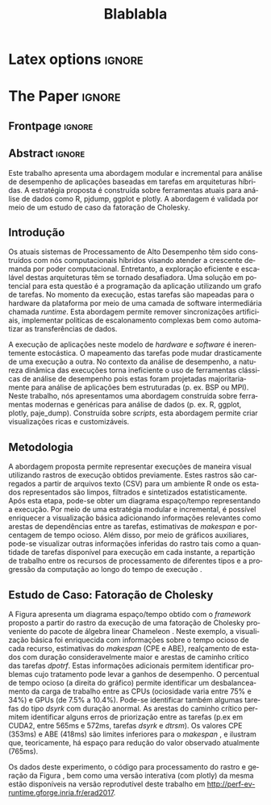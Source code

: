
# -*- coding: utf-8 -*-
# -*- mode: org -*-

#+TITLE: Blablabla
#+AUTHOR: Vinícius Garcia Pinto, Lucas Mello Schnorr, Arnaud Legrand

#+STARTUP: overview indent
#+LANGUAGE: pt-br
#+OPTIONS: H:3 creator:nil timestamp:nil skip:nil toc:nil num:t ^:nil ~:~
#+OPTIONS: author:nil title:nil date:nil
#+TAGS: noexport(n) deprecated(d) ignore(i)
#+EXPORT_SELECT_TAGS: export
#+EXPORT_EXCLUDE_TAGS: noexport

* Latex options                                                      :ignore:
#+LATEX_CLASS: article
#+LATEX_CLASS_OPTIONS: [12pt]
#+LATEX_HEADER: \usepackage{sbc-template}
#+LATEX_HEADER: \usepackage{graphicx,url}
#+LATEX_HEADER: \usepackage[brazil]{babel}   
#+LATEX_HEADER: %\usepackage[latin1]{inputenc}  

     
#+LATEX_HEADER: \sloppy

* Configuration for org export + ignore tag (Start Here)           :noexport:
#+name: ieeetran
#+begin_src emacs-lisp :results output :session :exports both
(setq ess-ask-for-ess-directory nil)
(add-to-list 'load-path ".")
(require 'ox-extra)
(ox-extras-activate '(ignore-headlines))
(add-to-list 'org-latex-classes
             '("article"
               "\\documentclass{article}"
               ("\\section{%s}" . "\\section*{%s}")
               ("\\subsection{%s}" . "\\subsection*{%s}")
               ("\\subsubsection{%s}" . "\\subsubsection*{%s}")
               ("\\paragraph{%s}" . "\\paragraph*{%s}")
               ("\\subparagraph{%s}" . "\\subparagraph*{%s}")))

#+end_src

#+RESULTS: ieeetran

* Initialization                                                   :noexport:
#+name: pdfcrop
#+header: :var file="all_runtime.pdf"
#+BEGIN_SRC sh :results silent :exports none
pdfcrop $file
echo "Cropping done"
#+END_SRC

* Data for figures                                                 :noexport:
** Global variables
*** Parallel package
By default, paralell functions use always 2 cores, but we can get the
number of cores using the function detectCores and set the variable
mc.cores to this value.

*** Var Definition
#+name: globalvar
#+begin_src R :results none :session R3  :noexport:
require(parallel)

PAR_CORES <- detectCores(all.tests=TRUE, logical=FALSE)
if(is.na(PAR_CORES)){
    PAR_CORES <- 1          # because detectCores may return ‘NA’
}
#+end_src

** Basic R functions:
*** Installing libraries
#+begin_src R :results output :session R3  :noexport:
mirror = "http://cran.us.r-project.org"
packages <- c("plyr", "dplyr", "ggplot2", "gtools", "data.table", "gridExtra", "scales", "reshape", "RColorBrewer", "lpSolve", "plotly", "Rcpp", "inline", "dtplyr", "directlabels", "gtable", "knitr", "flexdashboard");
packages <- packages[sapply(packages, function(x){0==length(find.package(x,quiet=T))})]
if(length(packages) > 0) 
    install.packages(packages, repos=mirror)
#+end_src

*** Loading libraries
#+name: load_libraries
#+begin_src R :results output :session R3  :noexport:
  # Adding necessary libraries
  library(plyr)
  library(dplyr)
  library(ggplot2)
  library(gtools)
  library(data.table)
  library(gridExtra)
  library(scales)
  library(reshape)
  library(parallel)
  library(RColorBrewer)
  library(lpSolve)
  library(plotly)
  library(Rcpp)
  library(inline)
  library(dtplyr)
  library(grid)
  library(gtable)
  library(knitr)
  library(flexdashboard)
#+end_src

#+RESULTS: load_libraries
: Error in library(dtplyr) : there is no package called ‘dtplyr’
: 
: Attaching package: ‘directlabels’
: 
: The following object is masked from ‘package:reshape’:
: 
:     merge_recurse

*** Computing dependencies coordinates
   To plot dependencies edges we need the information about where the
    dependent task was executed (ResourceId is used as y-axis).
#+name: compute_dep_coord
#+begin_src R :results none :session R3  :var gdep=globalvar :noexport:

# this is the original R function
compute_dep_resourceidR <- function(df, df_all){ 
  df_dep_xy = df#[,.( JobId, Dependent, ResourceId, Start, End, Value, i, j, k)]
  
  #df_dep_xy$ResourceId = as.character(df_dep_xy$ResourceId)
  
  tmp1 <- mclapply(df_dep_xy[,Dependent], 
                   function(id, dataframe){
                     res <- dataframe[dataframe$JobId == id,.(Start,End, ResourceId)]
                     if(nrow(res) == 0){
                       return(data.table(Start = NA, End = NA, ResourceID = NA))
                     } else {
                       return(res)
                     }
                   }, 
                   #dataframe = unique(df_dep_xy[,.(JobId, Start, End, ResourceId)]), mc.cores=PAR_CORES) 
                   dataframe = unique(df_all[,.(JobId, Start, End, ResourceId)]), mc.cores=PAR_CORES) 
  tmp1 <- simplify2array(tmp1, higher = FALSE)
  df_dep_xy <- df_dep_xy[, `:=` ( DepStart = tmp1[1,], DepEnd = tmp1[2,], DepResourceId = tmp1[3,] )]
  
  df_dep_xy$DepStart = as.numeric(df_dep_xy$DepStart)
  df_dep_xy$DepEnd = as.numeric(df_dep_xy$DepEnd)
  
  df_dep_xy$DepResourceId = unlist(df_dep_xy$DepResourceId)
  df_dep_xy[DepResourceId == "character(0)"]$DepResourceId = NA
  
  setkey(df_dep_xy)
  df_dep_xy = unique(df_dep_xy)
  
  df_dep_xy
}

# cpp equivalent function to compute_dep_resourceidR
cppFunction('
DataFrame compute_dep_resourceidCPP(DataFrame dframe, DataFrame dframeAll){
  IntegerVector dfdependent = dframe["Dependent"];
  
  IntegerVector dfjobid = dframeAll["JobId"];
  IntegerVector dfresourceid = dframeAll["ResourceId"];
  NumericVector dfstart = dframeAll["Start"];
  NumericVector dfend = dframeAll["End"];
  
  NumericVector outdepstart(dfdependent.size());
  NumericVector outdepend(dfdependent.size());
  IntegerVector outdepresourceid(dfdependent.size());
  
  int j = 0;
  for(IntegerVector::iterator it = dfdependent.begin() ; it != dfdependent.end(); it++, j++){
    outdepstart[j] = NA_REAL;
    outdepend[j] = NA_REAL;
    outdepresourceid[j] = NA_INTEGER;
    for(int i=0; i<dfjobid.size(); i++){
      if(*it == dfjobid[i]){
        outdepstart[j] = dfstart[i];
        outdepend[j] = dfend[i];
        outdepresourceid[j] = dfresourceid[i];
        break;
      }
    }
  }
  dframe["DepStart"] = outdepstart;
  dframe["DepEnd"] = outdepend;
  dframe["DepResourceId"] = outdepresourceid;
  return(dframe);  
}
')

# here we can select R or CPP implementation
compute_dep_resourceid <- compute_dep_resourceidCPP

#+end_src

#+RESULTS: compute_dep_coord

*** Computing indirect dependencies 
#+name: compute_indirect_dependencies
#+begin_src R :results output :session R3  :var gdep=globalvar  :noexport:

# tracking all indirect dependencies
# this is the original R function (but recursive functions in R are too slow)
trackdepR <- function(jid, df, maxR){
    if((jid == 0) | (maxR == 0)){ 
        return ("")
    } 
    res <- mclapply(df[JobId == jid ,Dependent], function(j, d,m) trackdepR(j, d, m), d=df, m=(maxR - 1), mc.cores=PAR_CORES)
    return( c(jid, unlist(res) ))
}

# cpp equivalent function to trackdepR
cpptrackdepCode <- '
std::list<int> trackdepCPPInternal(const int jid, IntegerMatrix im, const int maxR) {
  std::list<int> v;
  if(jid==0 || maxR==0)
    return(v);
  for(int i=0; i<im.nrow(); i++){
    if(jid==im(i,0)){
      //v.splice(v.end(),trackdepCPPInternal(im(i,1), im, maxR-1));
      std::list<int> tmpV = trackdepCPPInternal(im(i,1), im, maxR-1);
      v.splice(v.end(),tmpV);
    }
  }
  v.push_front(jid);
  return(v);
}
'
trackdepWrapper <-cxxfunction(signature(jId="int", dF="matrix", MaxR="int" ),
                          plugin = "Rcpp",
                          incl=cpptrackdepCode,
                          body='
int JID = Rcpp::as<int>(jId);
int MAXR = Rcpp::as<int>(MaxR);
return Rcpp::wrap( trackdepCPPInternal(JID, dF, MAXR) );
                          ')

trackdepCPP <- function(jid, df, maxR){
    return(trackdepWrapper(jid, as.matrix(df), maxR))
}

# here we can change to use R or CPP implementation
trackdep <- trackdepCPP
#trackdep <- trackdepR

compute_indirect_dep <- function(iDF, depDF, maxRec) {
  # tracking all indirect dependencies
  result <- mclapply(unique(iDF[, Delayed]), function(j,d,m) trackdep(j, d, m), d=depDF[,.(JobId, Dependent)], m=maxRec, mc.cores=PAR_CORES)
  
  # Count the number of dependencies in each position of the list   
  nRep <- as.vector(unlist( lapply(result, length) ))
  
  # Replicate elements to the number indirect dependencies for each one
  aux <- as.vector(unlist( rep(as.vector(unique(iDF[, Delayed])),nRep) ))
  
  # Data frame with the Delayed Job and all previous dependencies
  tmpdf2<-data.table(aux, as.numeric(as.list(unlist(result))))
  names(tmpdf2)<-c("Delayed","IndirectDependent")
  
  setkey(tmpdf2)
  tmpdf2 = unique(tmpdf2)
  na.omit(tmpdf2)#[tmpdf2$Delayed != tmpdf2$IndirectDependent,]
}
#+end_src

#+RESULTS: compute_indirect_dependencies

*** Computing % of idle time per resource
#+name:idlepercentage 
#+begin_src R :results output :session R3   :noexport:
idlepercentage <- function(dfAllIdle, dfAll){ 
    dfAllIdleRatio <- merge( dfAllIdle %>% group_by(Sched, ResourceId) %>% summarize(IdleDuration=sum(Duration)), dfAll %>% group_by(Sched, ResourceId) %>% select(End) %>% summarize(End=max(End)), by=c("Sched", "ResourceId") )
    dfAllIdleRatio$Ratio <- (dfAllIdleRatio$IdleDuration * 100) / dfAllIdleRatio$End
    dfAllIdleRatio
}
#+end_src

#+RESULTS: idlepercentage

*** Dependencies by JobId only
Perform the computation of indirect dependencies only for a given jobid.  
#+name: depbyjobid
#+begin_src R :results output :session R3  :var fdep=compute_indirect_dependencies  :noexport:
dependenciesByJobId <- function(delayedId, df, maxRec){
    # all dep of delayedId
    result <- trackdep(delayedId, df[,.(JobId, Dependent)], maxRec)

    # Count the number of dependencies in each position of the list   
    nRep <- length(result)

    # Replicate delayedId with the number of its indirect dependencies 
    aux <- rep(delayedId, nRep)

    # Data frame with the Delayed Job and all previous dependencies
    tmpdf2<-data.table(aux, as.numeric(as.list(unlist(result))))
    names(tmpdf2)<-c("Id","IndirectDependent")

    setkey(tmpdf2)
    tmpdf2 = unique(tmpdf2)
    tmpdf2 = na.omit(tmpdf2)

    tmpdf2
}
#+end_src

#+RESULTS: depbyjobid

#+RESULTS: indirectdepjobid

*** Critical Path
#+name: criticalPath
#+begin_src R :results output :session R3  :var fdep=load_libraries :noexport:
criticalPathTrack <- function(id, df){
   res <- df %>% filter(IndirectDependent == id) %>% filter(DepEnd == max(DepEnd, na.rm=TRUE))
   if(nrow(res)){
       return( rbind(res, criticalPathTrack(res$Dependent, df) )  )
   } else {
       return( data.table() )
   }
}

#+end_src

#+RESULTS: criticalPath

*** Estimating makespan using linear programming
#+name: makespanestimation
#+begin_src R :results output :session R3  :noexport:
require(lpSolve)
makespanestimation <- function(df, ncpu, ngpu){
    # using min to avoid problems with kernels that do not have implementation for gpus or for cpu
    cpu_gemm  <- min(df[Value == "dgemm"  & Type == "CPU", Mean], 10000000000)
    cpu_trsm  <- min(df[Value == "dtrsm"  & Type == "CPU", Mean], 10000000000)
    cpu_syrk  <- min(df[Value == "dsyrk"  & Type == "CPU", Mean], 10000000000)
    cpu_potrf <- min(df[Value == "dpotrf" & Type == "CPU", Mean], 10000000000)

    gpu_gemm  <- min(df[Value == "dgemm"  & Type == "CUDA", Mean], 10000000000)
    gpu_trsm  <- min(df[Value == "dtrsm"  & Type == "CUDA", Mean], 10000000000)
    gpu_syrk  <- min(df[Value == "dsyrk"  & Type == "CUDA", Mean], 10000000000)
    gpu_potrf <- min(df[Value == "dpotrf" & Type == "CUDA", Mean], 10000000000)

    # objective function 
    #                  cpu-gemm, cpu-trsm, cpu-syrk, cpu-potrf, gpu-gemm, gpu-trsm, gpu-syrk, gpu-potrf,       T
    f.obj <- c(               0,        0,        0,         0,        0,        0,        0,         0,       1)   # Minimize only T (makespan)

    # matrix of constraint coefficients
    f.con <- matrix( c(    
        #              cpu-gemm, cpu-trsm, cpu-syrk, cpu-potrf, gpu-gemm, gpu-trsm, gpu-syrk, gpu-potrf,       T
                              1,        0,        0,         0,        1,        0,        0,         0,       0,   # number of cpu_gemm  + number of gpu_gemm = num of gemm
                              0,        1,        0,         0,        0,        1,        0,         0,       0,   # number of cpu_trsm  + number of gpu_trsm = num of trsm
                              0,        0,        1,         0,        0,        0,        1,         0,       0,   # number of cpu_syrk  + number of gpu_syrk = num of syrk
                              0,        0,        0,         1,        0,        0,        0,         1,       0,   # number of cpu_potrf + number of gpu_potrf = num of potrf
                       cpu_gemm, cpu_trsm, cpu_syrk, cpu_potrf,        0,        0,        0,         0, -1*ncpu,   # time of cpu kernels multiplied by number of cpus
                              0,        0,        0,         0, gpu_gemm, gpu_trsm, gpu_syrk, gpu_potrf, -1*ngpu,   # time of cuda kernels multiplied by number of gpus
                              1,        0,        0,         0,        0,        0,        0,         0,       0,   # number of cpu_gemm  >= 0                  
                              0,        1,        0,         0,        0,        0,        0,         0,       0,   # number of cpu_trsm  >= 0                  
                              0,        0,        1,         0,        0,        0,        0,         0,       0,   # number of cpu_syrk  >= 0                  
                              0,        0,        0,         1,        0,        0,        0,         0,       0,   # number of cpu_potrf >= 0                  
                              0,        0,        0,         0,        1,        0,        0,         0,       0,   # number of gpu_gemm  >= 0                  
                              0,        0,        0,         0,        0,        1,        0,         0,       0,   # number of gpu_trsm  >= 0 
                              0,        0,        0,         0,        0,        0,        1,         0,       0,   # number of gpu_syrk  >= 0         
                              0,        0,        0,         0,        0,        0,        0,         1,       0    # number of gpu_potrf >= 0 
                                                                                                                ), nrow=14, byrow=TRUE
)
    # direction of constraints
    f.dir <- c(                          "=",                           "=",                           "=",                            "=", "<=", "<=", ">=", ">=", ">=", ">=", ">=", ">=", ">=", ">=")
    # right-hand sides of the matrix of constraints
    f.rhs <- c(sum(df[Value == "dgemm",Num]), sum(df[Value == "dtrsm",Num]), sum(df[Value == "dsyrk",Num]), sum(df[Value == "dpotrf",Num]),    0,    0,    0,    0,    0,    0,    0,    0,    0,    0)

    return( lp("min", f.obj, f.con, f.dir, f.rhs) )
}
#+end_src 

#+RESULTS: makespanestimation
*** Estimating critical path
#+name: cpestimation
#+begin_src R :results output :session R3  :noexport:
cpestimation <- function(df, ncpu, ngpu){
    auxdf <- df[Value %in% c("dpotrf", "dtrsm", "dsyrk")] %>% group_by(Value) %>% summarize( min=min(Mean), total = sum(Num))
    return(auxdf[Value=="dpotrf"]$total * auxdf[Value=="dpotrf"]$min + (auxdf[Value=="dpotrf"]$total-1) * (auxdf[Value=="dtrsm"]$min + auxdf[Value=="dsyrk"]$min))
}

#+end_src

#+RESULTS: cpestimation

*** Computing direct and indirect dependencies by jobid
#+name: computedependenciesjobid
#+begin_src R :results output :session R3  :var fdep=depbyjobid :var fdep2=compute_dep_coord  :noexport:
computeDependenciesbyJobId <- function(id, df, depdf, maxRecursion){
# id: task id
# df: basic df from csv dumped trace
# depdf: basic df from tasks.rec 
# maxRecursion: number of degrees of recursion used to compute indirect dependencies (1 means only direct dependencies)

    # first compute only id of all dependencies
    aux <- dependenciesByJobId(id, depdf, maxRecursion+1)

    # compute dependencies for each task in the list of indirect dependencies
    aux2 <- compute_dep_resourceid(tmpM <- merge(depdf[JobId %in% aux$IndirectDependent], df[,.(JobId, ResourceId, Start, End)], by="JobId"), df[JobId %in% tmpM$JobId | JobId %in% tmpM$Dependent])

    merge(aux, aux2, by.x="IndirectDependent", by.y="JobId")[,.(Id, IndirectDependent, Dependent, ResourceId, Start, DepResourceId, DepStart, DepEnd)]
}

#+end_src

#+RESULTS: computedependenciesjobid

*** Identifying independent critical path of potrf tasks using union-find
#+name: indeppotrfcp
#+begin_src R :results output :session R3  :noexport:
indepPotrfCP <- function(dt){
    makeset <- function(lsmembers){
        tmpset <- list(parent=vector(), rank=vector())
        for(id in lsmembers){ 
            tmpset$parent[[as.character(id)]] <- id
            tmpset$rank[[as.character(id)]] <- 0 
        }
        return(tmpset)
    }

    unionset <- function(x, y){
        linkset(findset(x), findset(y))
    }

    linkset <- function(x, y){
        if (auxset$rank[[as.character(x)]] > auxset$rank[[as.character(y)]]){
            auxset$parent[[as.character(y)]] <<- x
        } else {
            auxset$parent[[as.character(x)]] <<- y
            if(auxset$rank[[as.character(x)]] == auxset$rank[[as.character(y)]]){
                auxset$rank[[as.character(y)]] <<- auxset$rank[[as.character(y)]] + 1
            }
        }
    }

    findset <- function(x){
        #print(sprintf("findset: %s", x))
        #print(str(auxset))
        if(x != auxset$parent[[as.character(x)]]){
            auxset$parent[[as.character(x)]] <<- findset(auxset$parent[[as.character(x)]])
        }
        return (auxset$parent[[as.character(x)]])
    }

    samecomponent <- function(x, y){
        if(findset(x) == findset(y))
            return(TRUE)
        else
            return(FALSE)
    }

    auxset <- makeset(unique(c(dt$IndirectDependent, dt$Dependent)))

    mapply(function(xx, yy){
        unionset(xx, yy)
    },dt$IndirectDependent, dt$Dependent)

    res <- data.table(id=unique(dt$Id), path=unlist(lapply(unique(dt$Id), findset)))
    res$pathid <- id(res[,.(path)])
    res
}

#+end_src

#+RESULTS: indeppotrfcp

*** working with repetitions
# multiple csv/rec files
**** Reading traces(csv) from multiple executions
#+name: readmultiplecsv
#+begin_src R :results output :session R3  :var fdep=load_libraries :var fdep2=globalvar  :noexport:
readMultipleCsv <- function(dir, pat, states=c("dpotrf", "dtrsm", "dsyrk", "dgemm", "Idle", "Sleeping"), statesMinTime=c("dpotrf", "dtrsm", "dsyrk", "dgemm")){
    rbindlist(
mclapply(list.files(path=dir, pattern=pat, full.names=TRUE), function(file){
                           dt=data.table(read.csv(file, strip.white=TRUE, colClasses=c("Tag"="factor")))
                           dt=dt[dt$Value %in% states,]
                           #dt=dt[!(dt$Value %in% c(" Initializing", " Deinitializing", " Overhead", " Nothing", " Sleeping", " malloc_pinned"," free_pinned", " execute_on_all_wrapper", " Building task", " Submittings task", " Allocating", " AllocatingReuse", " Callback", " Su", " Executing", " PushingOutput", " Reclaiming", " Scheduling",  " WritingBack", " WritingBackAsync", " Freeing")),]
                           dt$Sched=strsplit(basename(file), "-")[[1]][2]
                           dt$r=sub(".csv", "",strsplit(basename(file), "-")[[1]][3])
                           m <- min(dt[dt$Value %in% statesMinTime,]$Start)
                           dt$MinStart <- m
                           dt$Start <- dt$Start - m
                           dt$End <- dt$Start+dt$Duration
                           dt$ResourceId = factor(dt$ResourceId, levels=mixedsort(levels(dt$ResourceId)))
                           dt$Sched = factor(dt$Sched)
                           dt$r = factor(dt$r)
                           dt=dt[, Nature:=NULL]
                           dt=dt[, Type:=NULL]
                           dt=dt[, Depth:=NULL]
                           dt=dt[, Footprint:=NULL]

                           return(droplevels(dt[Start >= 0 & ((ResourceId %like% "CPU") | (ResourceId %like% "CUDA")),]))
                       }
                     , mc.cores=PAR_CORES)
              )
}
#+end_src

#+RESULTS: readmultiplecsv
    
**** Reading tasks.rec from multiple executions
#+name: readmultipletasksrec
#+begin_src R :results output :session R3  :var fdep=load_libraries :var fdep2=globalvar :noexport:
readMultipleTasksRec <- function(dir, pat){
    rbindlist( mclapply(list.files(path=dir, pattern=pat, full.names=TRUE), function(file){
                            dt=data.table(read.csv(file,  head=FALSE, sep=",", col.names = c("JobId", "DependsOn"), na.strings=""))
                            dt$DependsOn = as.character(dt$DependsOn)
                            dt[is.na(dt)] <- "0"
  
                            tmpList <- strsplit(as.character(dt$DependsOn), "[ ]+")
                            n <- lapply(tmpList, length)
                            tmpdf <- data.table(rep(as.vector(dt$JobId), as.vector(unlist(n))), as.numeric(unlist(tmpList)))
                            names(tmpdf) <- c("JobId", "Dependent")
                            tmpdf$Sched=strsplit(basename(file), "-")[[1]][2]
                            tmpdf$r=sub(".rec.csv", "",strsplit(basename(file), "-")[[1]][3])
                            return(droplevels(tmpdf))
                        }, mc.cores=PAR_CORES)
        )

}
#+end_src

#+RESULTS: readmultipletasksrec

** Graphics Functions
*** Gantt with Outliers
#+name: ganttoutliers
#+begin_src R :results output  :session R3  :noexport:
gantt_outliers <- function(df, plotly=FALSE){
    # simple function to detect outliers
    findBorder <- function(x) {
        quantile(x)["75%"] + (quantile(x)["75%"] - quantile(x)["25%"]) * 1.5
    }

    df <- df %>% mutate(Type=ifelse(grepl("CUDA", ResourceId), "CUDA", "CPU")) %>% group_by(Type, Value, Sched, r) %>% mutate(Border= findBorder(Duration)   )  
    df$outlier <- ifelse(df$Duration>df$Border & !(df$Value %in% c("Idle", "Sleeping")), TRUE, FALSE)

    #merging idle and sleeping states    
    df[df$Value %in% c("Idle", "Sleeping")]$Value <- "Idle/Sleeping"    

    # tasks
    if(plotly){ # there is a bug in plotly when using alpha as a variable (github.com/ropensci/plotly/issues/641), so this is an alternative version to use while the bug is not fixed
        basic <-  ggplot(df[Start >= 0,], aes(x=Start, y=factor(ResourceId))) + # only to show Resources names in y axis
            geom_rect(data=df[Start >= 0 & !outlier], 
                      aes(xmin=Start, 
                          xmax=End,ymin=as.numeric(ResourceId)-.4, 
                          ymax=as.numeric(ResourceId)+.4, 
                          fill=Value, 
                          alpha=.9)
                      ) + 
            geom_rect(data=df[Start >= 0 & outlier], 
                      aes(xmin=Start, 
                          xmax=End,ymin=as.numeric(ResourceId)-.4, 
                          ymax=as.numeric(ResourceId)+.4, 
                          fill=Value, 
                          alpha=1)
                      ) 
    } else {
        basic <-  ggplot(df[Start >= 0,], aes(x=Start, y=factor(ResourceId))) + # only to show Resources names in y axis
            geom_rect(data=df[Start >= 0], 
                      aes(xmin=Start, 
                          xmax=End,ymin=as.numeric(factor(ResourceId))-.4, 
                          ymax=as.numeric(factor(ResourceId))+.4, 
                          fill=Value, 
                          alpha=ifelse(outlier, 1, .9))
                      )  

    }
    basic <- basic + scale_fill_manual(values=c("#4daf4a", "#e41a1c", "#984ea3", "#377eb8", "#FFFF81", "#FFFF81"), name="") +
        scale_y_discrete("Resources", expand=c(.02,.02)) +
        scale_alpha(range=c(0.5,1)) +
        scale_x_continuous("")  + 
        # cosmetics
        theme_bw() + 
        theme(legend.position="bottom") + 
        guides(linetype=FALSE, alpha=FALSE, fill=guide_legend(nrow=1,byrow=TRUE, order=1), color=guide_legend(nrow=1,byrow=TRUE, order=2))
    return(basic)
}
#+end_src

#+RESULTS: ganttoutliers

*** Gantt with Estimation+Outliers
#+name: ganttestimationoutliers
#+begin_src R :results output :session R3  :var fdep=makespanestimation :var fdep2=idlepercentage :var fdep3=cpestimation :var fdep6=ganttoutliers :noexport:
gantt_estimationoutliers <- function(df, plotly=FALSE, idlePercentage=TRUE){

    tmpcpEnd <- df %>% group_by(Sched, r) %>% summarize(y=nlevels(ResourceId)/2, End=max(End))

    ncpu  <- nlevels(droplevels(df[grepl("CPU", ResourceId)]$ResourceId))
    ncuda <- nlevels(droplevels(df[grepl("CUDA", ResourceId)]$ResourceId))

    tmpEstimation <- rbindlist(
         lapply(levels(df$Sched),
                function(sch, alldf) {
                    alldf <- droplevels(alldf[Sched==sch,])
                    rbindlist(lapply(levels(alldf$r), 
                                     function(rr, sc, alld) {
                                         if("speed" %in% names(alld[r==rr])){
                                             data.table(Sched=sc, r=rr, speed=unique(alld[r==rr]$speed), nlevRes=nlevels(alld[r==rr]$ResourceId), Time=makespanestimation(alld[Sched == sc & r == rr, .(ResourceId, Duration, Value, JobId)] %>% mutate(Type=ifelse(grepl("CUDA", ResourceId), "CUDA", "CPU")) %>% group_by(Type, Value) %>% summarize(Mean=mean(Duration), Num=(length(Duration))), ncpu,ncuda )$objval)
                                         } else {
                                             data.table(Sched=sc, r=rr, nlevRes=nlevels(alld[r==rr]$ResourceId), Time=makespanestimation(alld[Sched == sc & r == rr, .(ResourceId, Duration, Value, JobId)] %>% mutate(Type=ifelse(grepl("CUDA", ResourceId), "CUDA", "CPU")) %>% group_by(Type, Value) %>% summarize(Mean=mean(Duration), Num=(length(Duration))), ncpu,ncuda )$objval)
                                         }
                                     }
                                   , sc=sch, alld=alldf[Sched==sch] ))
                }
              , alldf=df)
    )

    tmpCPEstimation <- rbindlist(
        lapply(levels(df$Sched),
               function(sch, alldf) {
                   alldf <- droplevels(alldf[Sched==sch,])
                   rbindlist(lapply(levels(alldf$r), 
                                    function(rr, sc, alld) {
                                        if("speed" %in% names(alld[r==rr])){
                                            data.table(Sched=sc, r=rr, speed=unique(alld[r==rr]$speed), nlevRes=nlevels(alld[r==rr]$ResourceId), Time=cpestimation(alld[Sched == sc & r == rr, .(ResourceId, Duration, Value, JobId)] %>% mutate(Type=ifelse(grepl("CUDA", ResourceId), "CUDA", "CPU")) %>% group_by(Type, Value) %>% summarize(Mean=mean(Duration), Num=(length(Duration))), ncpu,ncuda ))
                                        } else {
                                            data.table(Sched=sc, r=rr, nlevRes=nlevels(alld[r==rr]$ResourceId), Time=cpestimation(alld[Sched == sc & r == rr, .(ResourceId, Duration, Value, JobId)] %>% mutate(Type=ifelse(grepl("CUDA", ResourceId), "CUDA", "CPU")) %>% group_by(Type, Value) %>% summarize(Mean=mean(Duration), Num=(length(Duration))), ncpu,ncuda ))
                                        }
                                    }
                                  , sc=sch, alld=alldf[Sched==sch] ))
               }
             , alldf=df)
    )




    res <- gantt_outliers(df, plotly) +
        # makespan
        geom_text(data=tmpcpEnd, aes(x=End, y=y, label=round(End,0)), angle=90) +  

        # critical path estimation
        geom_vline(data=tmpCPEstimation, aes(xintercept=Time), size=5, alpha=.7, color="gray") +

        # critical path estimation - text
        geom_text(data=tmpCPEstimation, aes(x=Time, y= nlevRes/1.4), label="CPE", angle=90, color="black") + # critical path estimation
        geom_text(data=tmpCPEstimation, aes(x=Time, y= nlevRes/2, label=round(Time,0)), angle=90, color="black") +

        # estimated makespan
        geom_vline(data=tmpEstimation, aes(xintercept=Time), size=5, alpha=.7, color="gray") +

        # estimated makespan - text
        geom_text(data=tmpEstimation, aes(x=Time, y= nlevRes/1.4), label="ABE", angle=90, color="black") + # makespan estimation
        geom_text(data=tmpEstimation, aes(x=Time, y= nlevRes/2, label=round(Time, 0)), angle=90, color="black")  

    if(idlePercentage){
        # percentage of idle
        res <- res + geom_text(data=rbindlist(
                                   lapply(levels(df$Sched),
                                          function(sch, alldf) {
                                              rbindlist(lapply(levels(alldf$r), 
                                                               function(rr, sc, alld) {
                                                                   aux <- idlepercentage(alld[(Value %in% c("Idle", "Sleeping")) & Start > 0 & r==rr,], alld[ r==rr,] )
                                                                   aux$r <- rr
                                                                   if("speed" %in% names(alld[r==rr])){
                                                                       aux$speed <- unique(alld[r==rr]$speed)
                                                                   }
                                                                   aux
                                                               }
                                                             , sc=sch, alld=alldf[Sched==sch]))
                                          }
                                        , alldf=df)
                               ), aes(x=1.05*max(End), y=ResourceId, label=percent(Ratio/100)),
                               show.legend=FALSE, size=3.8) 
    }
   
    return(res)
}
#+end_src

#+RESULTS: ganttestimationoutliers

*** Gantt with potrf Dependencies+Outliers
#+name: ganttpotrfdepoutliers
#+begin_src R :results output :session R3  :var fdep=makespanestimation :var fdep2=idlepercentage :var fdep3=cpestimation :var fdep6=criticalPath :var fdep7=indeppotrfcp  :var fdep8=computedependenciesjobid :var fdep9=ganttoutliers :var fdep10=ganttestimationoutliers  :noexport:
gantt_potrfdepoutliers <- function(df, dfdep, maxR, plotly=FALSE, idlePercentage=TRUE){

    tmpcpEnd <- df %>% group_by(Sched, r) %>% summarize(y=nlevels(ResourceId)/2, End=max(End))

    tmpcpPotrf <- rbindlist(lapply(levels(df$Sched),
                                   function(sch, alldf, alldfdep) {
                                       rbindlist(lapply(levels(alldf$r), 
                                                        function(rr, sc, alld, allddep) {
                                                            aux <- rbindlist(lapply(df[Value=="dpotrf" & Sched==sc & r==rr ]$JobId,
                                                                                    function(id, df, depdf, maxRecursion){
                                                                                        criticalPathTrack(id, computeDependenciesbyJobId(id, df, depdf, maxRecursion))
                                                                                    }, df=alld[r==rr,], depdf=allddep[r==rr,], maxRecursion=maxR ))
                                                            if(!empty(aux)){
                                                                aux$Sched <- sc
                                                                aux$r <- rr
                                                                aux$delay <- aux$Start - aux$DepEnd
                                                                if("speed" %in% names(alld[r==rr])){
                                                                    aux$speed <- unique(alld[r==rr]$speed)
                                                                }
                                                                merge(aux, indepPotrfCP(aux), by.x="Id", by.y="id")
                                                            } else {     
                                                                aux
                                                            }
                                                        }
                                                      , sc=sch, alld=alldf[Sched==sch,], allddep=alldfdep[Sched==sch,]))
                                   }
                                 , alldf=df, alldfdep=dfdep)) 

    res <- gantt_estimationoutliers(df, plotly, idlePercentage) +
        # dependencies
        geom_segment(data=tmpcpPotrf, aes(x=Start, y=ResourceId, xend=DepEnd, yend=DepResourceId, color=factor(pathid)), alpha=1, show.legend=FALSE ) 

    if(plotly){ # alpha parameter has a different behavior in plotly, so to get the same result we should draw the border without use alpha (report this as a plotly bug)
        res <- res + 
            geom_segment(data=tmpcpPotrf, aes(x=DepStart, y=as.numeric(DepResourceId)-.4, xend=DepEnd, yend=as.numeric(DepResourceId)-.4, color=factor(pathid) ) ) +
            geom_segment(data=tmpcpPotrf, aes(x=DepStart, y=as.numeric(DepResourceId)+.4, xend=DepEnd, yend=as.numeric(DepResourceId)+.4, color=factor(pathid) ) ) +
            geom_segment(data=tmpcpPotrf, aes(x=DepStart, y=as.numeric(DepResourceId)+.4, xend=DepStart, yend=as.numeric(DepResourceId)-.4, color=factor(pathid) ) ) +
            geom_segment(data=tmpcpPotrf, aes(x=DepEnd, y=as.numeric(DepResourceId)+.4, xend=DepEnd, yend=as.numeric(DepResourceId)-.4, color=factor(pathid) ) ) 
    } else {
        res <- res + 
            geom_rect(data=tmpcpPotrf, aes(xmin=DepStart, ymin=as.numeric(DepResourceId)-.4, xmax=DepEnd, ymax=as.numeric(DepResourceId)+.4, color=factor(pathid) ), alpha=0) 
    }
    return(res)
}
#+end_src

#+RESULTS: ganttpotrfdepoutliers

** Small Matrices 12*960
*** Processing raw files
#+name: rawDir12
#+begin_src sh :results output  :var rawPath="./data/chameleon-idcin2-604020/12/" :cache yes :noexport:
    tmpDir=$(mktemp -d)
    echo -n "$tmpDir"
    for file in `find $rawPath -name "SoloStarpuData-*-*org"`;  do 
        filen=`basename $file`
	Sched=`echo $filen | cut -d"-" -f2`;  
	rep=`echo $filen | cut -d"-" -f3`; 
	rep=`echo $rep | cut -d"." -f1`; 
	./get_trace.sh -t $file $tmpDir/paje-$Sched-$rep; 
	grep "nready\|nsubmitted" $tmpDir/paje-$Sched-$rep.trace > $tmpDir/paje-$Sched-$rep-sub-ready-tmp.txt
	tail -n +3 $tmpDir/paje-$Sched-$rep-sub-ready-tmp.txt > $tmpDir/paje-$Sched-$rep-sub-ready.txt
	./get_tasksrec.sh $file $tmpDir/tasks-$Sched-$rep; 
	cat $tmpDir/tasks-$Sched-$rep.rec | sed -n '/^DependsOn\|^JobId/p' | sed  's/JobId: //g' | sed  ':a;N;$!ba;s/\nDependsOn: /,/g' >  $tmpDir/tasks-$Sched-$rep.rec.csv ;
    done
#+end_src



*** Loading files
#+name: data12
#+begin_src R :results output :session R3  :var rawDir12=rawDir12 :var fdep=readmultiplecsv :var fdep2=readmultipletasksrec :cache yes :noexport:
dtAll12 <- readMultipleCsv(rawDir12, "*states.csv")
dtDep12 <- readMultipleTasksRec(rawDir12, "*.rec.csv")
#+end_src

#+RESULTS[a46451fe86ad4d082ef57d3cb78dba56cbe8aa2b]: data12


*** Paper Pictures
**** 1B - Half size gantt with dependencies and outliers (half width)
#+name: small
#+begin_src R :results output graphics :file 12-gantt-dep-outliers.pdf  :width 12.4 :height 6 :session R3 :var fdep=ganttpotrfdepoutliers :noexport:
  MinX <- 25 # avoid white space before first object
  MaxX <- max(dtAll12[r=="1" & Sched=="dmda" ]$End + 25) 
  gantt_potrfdepoutliers(dtAll12[r=="1" & Sched=="dmda" ], dtDep12[r=="1" & Sched=="dmda" ], 3) + scale_x_continuous("Time [ms]") +
     theme(legend.box = "horizontal", legend.margin = unit(-0.07, "cm"), legend.background = element_blank()) + scale_color_discrete(name="Critical Paths") + coord_cartesian(xlim=c(20, MaxX)); 
#+end_src

#+RESULTS: small
[[file:12-gantt-dep-outliers.pdf]]

***** plotly version
#+name: smallplotly
#+begin_src R :results value file :var htmlout="12-gantt-dep-outliers.html" :exports results :session R3  :noexport:
htmlwidgets::saveWidget(as.widget(
                 ggplotly(gantt_potrfdepoutliers(dtAll12[r=="1" & Sched=="dmda" ], dtDep12[r=="1" & Sched=="dmda" ], 3, plotly=TRUE) + scale_x_continuous("Time [ms]") +
                          theme(legend.box = "horizontal", legend.margin = unit(-0.07, "cm"), legend.background = element_blank()) + scale_color_discrete(name="Critical Paths") + coord_cartesian(xlim=c(20, MaxX)))
             ), htmlout)
print(htmlout)
#+end_src

#+RESULTS: smallplotly
[[file:half-size-gantt-dep-outliers.html]]




*** Generate pdf pictures
Execute this code (ctrl+c ctrl+c) to generate all the figures used in the paper
#+name: generatepictures
#+begin_src R :results output  :session R3 :var dep=data12 :var gdep=small :var igdep=smallplotly  :noexport:
print(sprintf("Figure 1 (pdf version): %s", gdep))
print(sprintf("Figure 1 (interactively html version): %s", igdep))
#+end_src


#+name: croppdfs
#+begin_src sh :results output  :var dep=generatepictures :var gdep=pdfcrop(file="./12-gantt-dep-outliers.pdf") :noexport:
   print(sprintf("Figure 1 (cropped pdf version): %s", gdep))
#+end_src




* Reproducing this paper                                           :noexport: 
1) Execute the following code block (C-c C-c)
#+begin_src sh :results output :var dep2=ieeetran :var dep=croppdfs
   make distclean
   make 
#+end_src

#+RESULTS:




* The Paper							     :ignore:

** Frontpage							     :ignore:
#+BEGIN_LaTeX
\title{Análise de Aplicação baseada em Tarefas \\ em Arquitetura Híbrida CPU/GPU}

\author{Vinícius Garcia Pinto\inst{1, 2}, Lucas Mello Schnorr\inst{1}, Arnaud Legrand\inst{2}}

\address{Instituto de Informática -- Universidade Federal do Rio Grande do Sul
  (UFRGS)\\
  Porto Alegre -- Brasil
\nextinstitute
  CNRS - Univ. Grenoble Alpes -- France
  \email{\{vgpinto, schnorr\}@inf.ufrgs.br, arnaud.legrand@inria.fr}
}
#+END_LaTeX


#+LaTeX: \maketitle

** Abstract							     :ignore:
# resumo maximo 6 linhas (ideal 4)
#+LaTeX: \begin{resumo} 
  Este trabalho apresenta uma abordagem modular e incremental para
  análise de desempenho de aplicações baseadas em tarefas em
  arquiteturas híbridas. A estratégia proposta é construída sobre ferramentas
  atuais para análise de dados como R, pjdump, ggplot e plotly. A
  abordagem é validada por meio de um estudo de caso da fatoração de Cholesky.
#+LaTeX: \end{resumo}

** Introdução 

Os atuais sistemas de Processamento de Alto Desempenho têm sido
construídos com nós computacionais híbridos visando atender a
crescente demanda por poder computacional. Entretanto, a exploração
eficiente e escalável destas arquiteturas têm se tornado
desafiadora. Uma solução em potencial para esta questão é a
programação da aplicação utilizando um grafo de tarefas. No momento da
execução, estas tarefas são mapeadas para o hardware da plataforma por
meio de uma camada de software intermediária chamada /runtime/. Esta
abordagem permite remover sincronizações artificiais, implementar
politicas de escalonamento complexas bem como automatizar as
transferências de dados.

A execução de aplicações neste modelo de /hardware/ e /software/ é
inerentemente estocástica. O mapeamento das tarefas pode mudar
drasticamente de uma execução a outra. No contexto da análise de
desempenho, a natureza dinâmica das execuções torna ineficiente o uso
de ferramentas clássicas de análise de desempenho pois estas foram
projetadas majoritariamente para análise de aplicações bem
estruturadas (p. ex. BSP ou MPI). Neste trabalho, nós apresentamos uma
abordagem construída sobre ferramentas modernas e genéricas para
análise de dados (p. ex. R, ggplot, plotly, paje_dump). Construída
sobre /scripts/, esta abordagem permite criar visualizações ricas e
customizáveis. 


** Metodologia
#+LaTeX: \label{sec:firstpage}
A abordagem proposta permite representar execuções de maneira visual utilizando
rastros de execução obtidos previamente. Estes rastros são carregados a
partir de arquivos texto (CSV) para um ambiente R onde os
estados representados são limpos, filtrados e sintetizados
estatisticamente. Após esta etapa, pode-se obter um diagrama
espaço/tempo representando a execução. Por meio de uma estratégia
modular e incremental, é possível enriquecer a visualização básica
adicionando informações relevantes como arestas de dependências entre
as tarefas, estimativas de /makespan/ e porcentagem de tempo
ocioso. Além disso, por meio de gráficos auxiliares, pode-se
visualizar outras informações inferidas do rastro tais como a
quantidade de tarefas disponível para execução em cada instante, a
repartição de trabalho entre os recursos de processamento de
diferentes tipos e a progressão da computação ao longo do tempo de
execução \cite{vpa2016}. 

# diagrama é enriquecido


# representar graficamente execucoes a partir de arquivos texto
# (rastro, dependencias)

# Falar de onde vem o rastro
# filtragem
# plots incrementais
# o mais podemos fazer
# estimativas de makespan
# duração das fases
# repartição do trabalho entre cpu/gpu
# citar artigo do VPA
# gantt chart + phases + barras repartição cpu/gpu

** Estudo de Caso: Fatoração de Cholesky
A Figura \ref{fig:ganttDep} apresenta um diagrama espaço/tempo obtido
com o /framework/ proposto a partir do rastro da execução de uma
fatoração de Cholesky proveniente do pacote de álgebra linear Chameleon
\cite{chameleon}.  
Neste exemplo, a visualização básica foi enriquecida com informações
sobre o tempo ocioso de cada recurso, estimativas do /makespan/ (CPE e
ABE), realçamento de estados com duração consideravelmente maior e
arestas de caminho crítico das tarefas /dpotrf/. Estas informações adicionais permitem
identificar problemas cujo tratamento pode levar a ganhos de
desempenho. O percentual de tempo ocioso (a direita do gráfico)
permite identificar um desbalanceamento da carga de trabalho entre as
CPUs (ociosidade varia entre 75% e 34%) e GPUs (de 7.5% a
10.4%). Pode-se identificar também algumas tarefas do tipo /dsyrk/ com
duração anormal. As arestas do caminho crítico permitem identificar
alguns erros de priorização entre as tarefas (p.ex em CUDA2, entre
565ms e 572ms, tarefas /dsyrk/ e /dtrsm/). Os valores CPE (353ms) e ABE
(418ms) são limites inferiores para o /makespan/ , e ilustram que,
teoricamente, há espaço para redução do valor observado atualmente
(765ms). 

Os dados deste experimento, o código para
processamento do rastro e geração da Figura \ref{fig:ganttDep}, bem como uma versão
interativa (com plotly) da mesma estão disponíveis na versão reprodutível deste
trabalho em http://perf-ev-runtime.gforge.inria.fr/erad2017. 
# aqui apresentar rapidamente o cholesky
# apresentar o projeto morse + starpu
# falar dos outliers
# falar da figura apresentada e dizer que ilustra algumas das
# funcionalidades do framework proposto, (por link pra versao
# interativa)
  # nao esquecer de dizer da maquina onde executou, to tamanho da
  # entrada, do tamanho do bloco e do algoritmo de escalonamento utilizado.
# falar do lado reprodutivel por link pros dados

#+BEGIN_LaTeX
\begin{figure}[ht]
\centering
\includegraphics[width=\textwidth]{12-gantt-dep-outliers-crop.pdf}
\caption{Representação visual da execução de uma fatoração de Cholesky ($12x12$ blocos de $960$) em nó com 28 núcleos (2x Intel Xeon E5-2697v3) e 3 GPUs (NVIDIA Titan X). Execução com Chameleon+StarPU e escalonador DMDA.}
\label{fig:ganttDep}
\end{figure}
#+END_LaTeX


#+LaTeX: \bibliographystyle{sbc}
#+LaTeX: \bibliography{erad2017}
